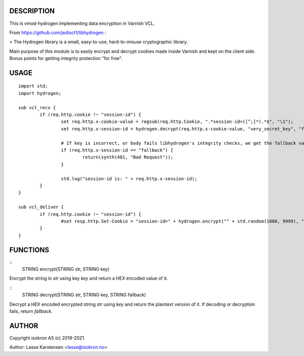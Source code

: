 
DESCRIPTION
===========

This is vmod-hydrogen implementing data encryption in Varnish VCL.

From https://github.com/jedisct1/libhydrogen :

> The Hydrogen library is a small, easy-to-use, hard-to-misuse cryptographic library.

Main purpose of this module is to easily encrypt and decrypt cookies made inside
Varnish and kept on the client side. Bonus points for getting integrity protection
"for free".


USAGE
=====


::

        import std;
        import hydrogen;

        sub vcl_recv {
                if (req.http.cookie !~ "session-id") {
                        set req.http.x-cookie-value = regsub(req.http.Cookie, ".*session-id=([^;]*).*$", "\1");
                        set req.http.x-session-id = hydrogen.decrypt(req.http.x-cookie-value, "very_secret_key", "fallback");

                        # If key is incorrect, or body fails libhydrogen's integrity checks, we get the fallback value.
                        if (req.http.x-session-id == "fallback") {
                                return(synth(401, "Bad Request"));
                        }

                        std.log("session-id is: " + req.http.x-session-id);
                }
        }

        sub vcl_deliver {
                if (req.http.cookie !~ "session-id") {
                        #set resp.http.Set-Cookie = "session-id=" + hydrogen.encrypt("" + std.random(1000, 9999), "very_secret_key") + ";";
                }
        }


FUNCTIONS
=========


::
    STRING encrypt(STRING str, STRING key)

Encrypt the string in `str` using key `key` and return a HEX encoded value of it.


::
    STRING decrypt(STRING str, STRING key, STRING fallback)

Decrypt a HEX encoded encrypted string `str` using `key` and return the plaintext
version of it. If decoding or decryption fails, return `fallback`.

AUTHOR
======

Copyright isokron AS (c) 2019-2021.

Author: Lasse Karstensen <lasse@isokron.no>


